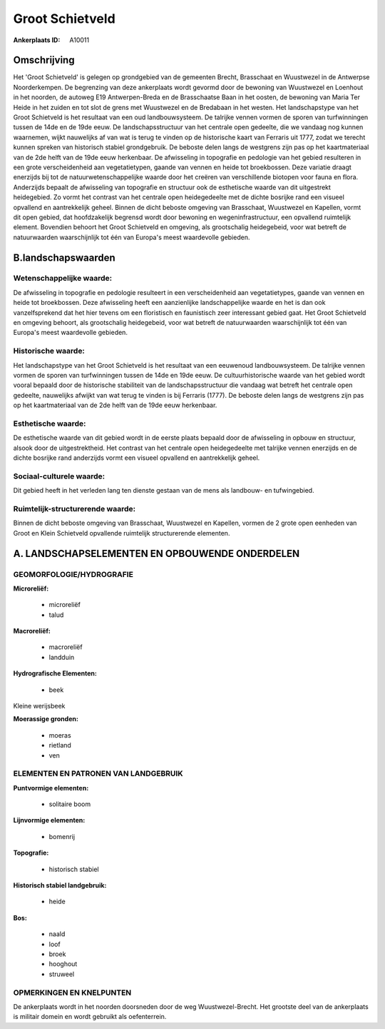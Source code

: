 Groot Schietveld
================

:Ankerplaats ID: A10011




Omschrijving
------------

Het 'Groot Schietveld' is gelegen op grondgebied van de gemeenten
Brecht, Brasschaat en Wuustwezel in de Antwerpse Noorderkempen. De
begrenzing van deze ankerplaats wordt gevormd door de bewoning van
Wuustwezel en Loenhout in het noorden, de autoweg E19 Antwerpen-Breda en
de Brasschaatse Baan in het oosten, de bewoning van Maria Ter Heide in
het zuiden en tot slot de grens met Wuustwezel en de Bredabaan in het
westen. Het landschapstype van het Groot Schietveld is het resultaat van
een oud landbouwsysteem. De talrijke vennen vormen de sporen van
turfwinningen tussen de 14de en de 19de eeuw. De landschapsstructuur van
het centrale open gedeelte, die we vandaag nog kunnen waarnemen, wijkt
nauwelijks af van wat is terug te vinden op de historische kaart van
Ferraris uit 1777, zodat we terecht kunnen spreken van historisch
stabiel grondgebruik. De beboste delen langs de westgrens zijn pas op
het kaartmateriaal van de 2de helft van de 19de eeuw herkenbaar. De
afwisseling in topografie en pedologie van het gebied resulteren in een
grote verscheidenheid aan vegetatietypen, gaande van vennen en heide tot
broekbossen. Deze variatie draagt enerzijds bij tot de
natuurwetenschappelijke waarde door het creëren van verschillende
biotopen voor fauna en flora. Anderzijds bepaalt de afwisseling van
topografie en structuur ook de esthetische waarde van dit uitgestrekt
heidegebied. Zo vormt het contrast van het centrale open heidegedeelte
met de dichte bosrijke rand een visueel opvallend en aantrekkelijk
geheel. Binnen de dicht beboste omgeving van Brasschaat, Wuustwezel en
Kapellen, vormt dit open gebied, dat hoofdzakelijk begrensd wordt door
bewoning en wegeninfrastructuur, een opvallend ruimtelijk element.
Bovendien behoort het Groot Schietveld en omgeving, als grootschalig
heidegebeid, voor wat betreft de natuurwaarden waarschijnlijk tot één
van Europa's meest waardevolle gebieden.



B.landschapswaarden
-------------------


Wetenschappelijke waarde:
~~~~~~~~~~~~~~~~~~~~~~~~~

De afwisseling in topografie en pedologie resulteert in een
verscheidenheid aan vegetatietypes, gaande van vennen en heide tot
broekbossen. Deze afwisseling heeft een aanzienlijke landschappelijke
waarde en het is dan ook vanzelfsprekend dat het hier tevens om een
floristisch en faunistisch zeer interessant gebied gaat. Het Groot
Schietveld en omgeving behoort, als grootschalig heidegebeid, voor wat
betreft de natuurwaarden waarschijnlijk tot één van Europa's meest
waardevolle gebieden.

Historische waarde:
~~~~~~~~~~~~~~~~~~~


Het landschapstype van het Groot Schietveld is het resultaat van een
eeuwenoud landbouwsysteem. De talrijke vennen vormen de sporen van
turfwinningen tussen de 14de en 19de eeuw. De cultuurhistorische waarde
van het gebied wordt vooral bepaald door de historische stabiliteit van
de landschapsstructuur die vandaag wat betreft het centrale open
gedeelte, nauwelijks afwijkt van wat terug te vinden is bij Ferraris
(1777). De beboste delen langs de westgrens zijn pas op het
kaartmateriaal van de 2de helft van de 19de eeuw herkenbaar.

Esthetische waarde:
~~~~~~~~~~~~~~~~~~~

De esthetische waarde van dit gebied wordt in de
eerste plaats bepaald door de afwisseling in opbouw en structuur, alsook
door de uitgestrektheid. Het contrast van het centrale open
heidegedeelte met talrijke vennen enerzijds en de dichte bosrijke rand
anderzijds vormt een visueel opvallend en aantrekkelijk geheel.


Sociaal-culturele waarde:
~~~~~~~~~~~~~~~~~~~~~~~~~


Dit gebied heeft in het verleden lang ten
dienste gestaan van de mens als landbouw- en tufwingebied.

Ruimtelijk-structurerende waarde:
~~~~~~~~~~~~~~~~~~~~~~~~~~~~~~~~~

Binnen de dicht beboste omgeving van Brasschaat, Wuustwezel en
Kapellen, vormen de 2 grote open eenheden van Groot en Klein Schietveld
opvallende ruimtelijk structurerende elementen.



A. LANDSCHAPSELEMENTEN EN OPBOUWENDE ONDERDELEN
-----------------------------------------------



GEOMORFOLOGIE/HYDROGRAFIE
~~~~~~~~~~~~~~~~~~~~~~~~~

**Microreliëf:**

 * microreliëf
 * talud


**Macroreliëf:**

 * macroreliëf
 * landduin

**Hydrografische Elementen:**

 * beek


Kleine werijsbeek

**Moerassige gronden:**

 * moeras
 * rietland
 * ven


ELEMENTEN EN PATRONEN VAN LANDGEBRUIK
~~~~~~~~~~~~~~~~~~~~~~~~~~~~~~~~~~~~~

**Puntvormige elementen:**

 * solitaire boom


**Lijnvormige elementen:**

 * bomenrij

**Topografie:**

 * historisch stabiel


**Historisch stabiel landgebruik:**

 * heide


**Bos:**

 * naald
 * loof
 * broek
 * hooghout
 * struweel



OPMERKINGEN EN KNELPUNTEN
~~~~~~~~~~~~~~~~~~~~~~~~~

De ankerplaats wordt in het noorden doorsneden door de weg
Wuustwezel-Brecht. Het grootste deel van de ankerplaats is militair
domein en wordt gebruikt als oefenterrein.
